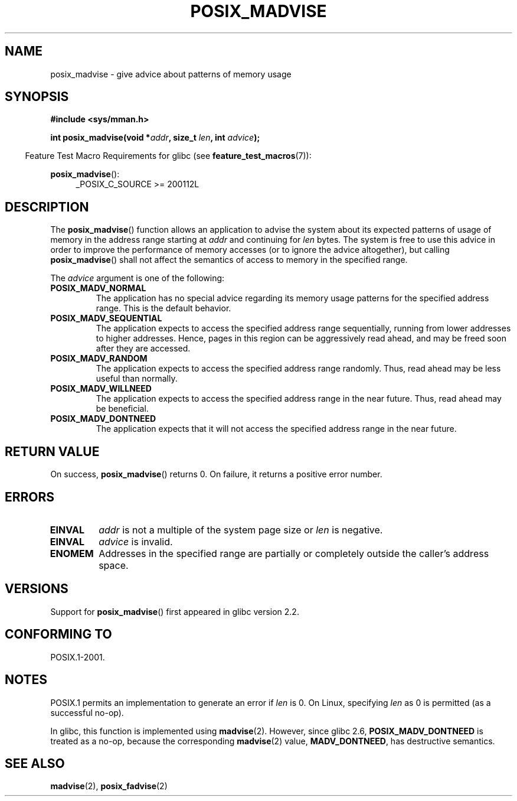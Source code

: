 .\" Copyright (C) 2015 Michael Kerrisk <mtk.manpages@gmail.com>
.\"
.\" %%%LICENSE_START(GPLv2+)
.\"
.\" This program is free software; you can redistribute it and/or modify
.\" it under the terms of the GNU General Public License as published by
.\" the Free Software Foundation; either version 2 of the License, or
.\" (at your option) any later version.
.\"
.\" This program is distributed in the hope that it will be useful,
.\" but WITHOUT ANY WARRANTY; without even the implied warranty of
.\" MERCHANTABILITY or FITNESS FOR A PARTICULAR PURPOSE. See the
.\" GNU General Public License for more details.
.\"
.\" You should have received a copy of the GNU General Public
.\" License along with this manual; if not, see
.\" <http://www.gnu.org/licenses/>.
.\" %%%LICENSE_END
.\"
.TH POSIX_MADVISE 3 2017-09-15 Linux "Linux Programmer's Manual"
.SH NAME
posix_madvise \- give advice about patterns of memory usage
.SH SYNOPSIS
.nf
.B #include <sys/mman.h>
.PP
.BI "int posix_madvise(void *" addr ", size_t " len ", int " advice );
.fi
.PP
.RS -4
Feature Test Macro Requirements for glibc (see
.BR feature_test_macros (7)):
.RE
.PP
.BR posix_madvise ():
.RS 4
.ad l
_POSIX_C_SOURCE >= 200112L
.RE
.ad
.SH DESCRIPTION
The
.BR posix_madvise ()
function allows an application to advise the system about its expected
patterns of usage of memory in the address range starting at
.I addr
and continuing for
.I len
bytes.
The system is free to use this advice in order to improve the performance
of memory accesses (or to ignore the advice altogether), but calling
.BR posix_madvise ()
shall not affect the semantics of access to memory in the specified range.
.PP
The
.I advice
argument is one of the following:
.TP
.B POSIX_MADV_NORMAL
The application has no special advice regarding its memory usage patterns
for the specified address range.
This is the default behavior.
.TP
.B POSIX_MADV_SEQUENTIAL
The application expects to access the specified address range sequentially,
running from lower addresses to higher addresses.
Hence, pages in this region can be aggressively read ahead,
and may be freed soon after they are accessed.
.TP
.B POSIX_MADV_RANDOM
The application expects to access the specified address range randomly.
Thus, read ahead may be less useful than normally.
.TP
.B POSIX_MADV_WILLNEED
The application expects to access the specified address range
in the near future.
Thus, read ahead may be beneficial.
.TP
.B POSIX_MADV_DONTNEED
The application expects that it will not access the specified address range
in the near future.
.SH RETURN VALUE
On success,
.BR posix_madvise ()
returns 0.
On failure, it returns a positive error number.
.SH ERRORS
.TP
.B EINVAL
.I addr
is not a multiple of the system page size or
.I len
is negative.
.TP
.B EINVAL
.I advice
is invalid.
.TP
.B ENOMEM
Addresses in the specified range are partially or completely outside
the caller's address space.
.SH VERSIONS
Support for
.BR posix_madvise ()
first appeared in glibc version 2.2.
.SH CONFORMING TO
POSIX.1-2001.
.SH NOTES
POSIX.1 permits an implementation to generate an error if
.I len
is 0.
On Linux, specifying
.I len
as 0 is permitted (as a successful no-op).
.PP
In glibc, this function is implemented using
.BR madvise (2).
However, since glibc 2.6,
.BR POSIX_MADV_DONTNEED
is treated as a no-op, because the corresponding
.BR madvise (2)
value,
.BR MADV_DONTNEED ,
has destructive semantics.
.SH SEE ALSO
.BR madvise (2),
.BR posix_fadvise (2)
